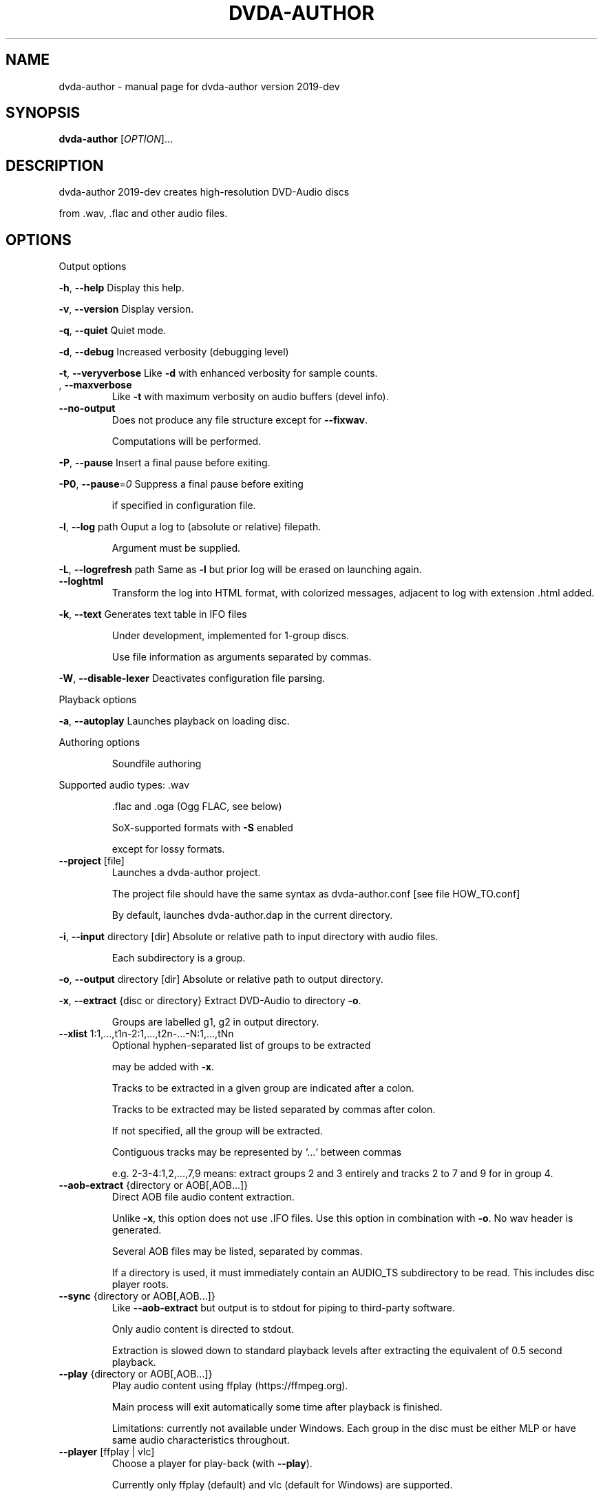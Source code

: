 .\" DO NOT MODIFY THIS FILE!  It was generated by help2man 1.43.3.
.TH DVDA-AUTHOR "1" "October 2020" "dvda-author version 2019-dev" "User Commands"
.SH NAME
dvda-author \- manual page for dvda-author version 2019-dev
.SH SYNOPSIS
.B dvda-author
[\fIOPTION\fR]...
.SH DESCRIPTION
dvda\-author 2019\-dev creates high\-resolution DVD\-Audio discs
.PP
from .wav, .flac and other audio files.
.SH OPTIONS

Output options
.PP
\fB\-h\fR, \fB\-\-help\fR               Display this help.
.PP
\fB\-v\fR, \fB\-\-version\fR            Display version.
.PP
\fB\-q\fR, \fB\-\-quiet\fR              Quiet mode.
.PP
\fB\-d\fR, \fB\-\-debug\fR              Increased verbosity (debugging level)
.PP
\fB\-t\fR, \fB\-\-veryverbose\fR        Like \fB\-d\fR with enhanced verbosity for sample counts.
.TP
, \fB\-\-maxverbose\fR
Like \fB\-t\fR with maximum verbosity on audio buffers (devel info).
.TP
\fB\-\-no\-output\fR
Does not produce any file structure except for \fB\-\-fixwav\fR.
.IP
Computations will be performed.
.PP
\fB\-P\fR, \fB\-\-pause\fR              Insert a final pause before exiting.
.PP
\fB\-P0\fR, \fB\-\-pause\fR=\fI0\fR           Suppress a final pause before exiting
.IP
if specified in configuration file.
.PP
\fB\-l\fR, \fB\-\-log\fR  path          Ouput a log to (absolute or relative) filepath.
.IP
Argument must be supplied.
.PP
\fB\-L\fR, \fB\-\-logrefresh\fR path    Same as \fB\-l\fR but prior log will be erased on launching again.
.TP
\fB\-\-loghtml\fR
Transform the log into HTML format, with colorized messages, adjacent to log with extension .html added.
.PP
\fB\-k\fR, \fB\-\-text\fR               Generates text table in IFO files
.IP
Under development, implemented for 1\-group discs.
.IP
Use file information as arguments separated by commas.
.PP
\fB\-W\fR, \fB\-\-disable\-lexer\fR      Deactivates configuration file parsing.
.PP
Playback options
.PP
\fB\-a\fR, \fB\-\-autoplay\fR           Launches playback on loading disc.
.PP
Authoring options
.IP
Soundfile authoring
.PP
Supported audio types:   .wav
.IP
\&.flac and .oga (Ogg FLAC, see below)
.IP
SoX\-supported formats with \fB\-S\fR enabled
.IP
except for lossy formats.
.TP
\fB\-\-project\fR [file]
Launches a dvda\-author project.
.IP
The project file should have the same syntax as dvda\-author.conf [see file HOW_TO.conf]
.IP
By default, launches dvda\-author.dap in the current directory.
.PP
\fB\-i\fR, \fB\-\-input\fR directory [dir]   Absolute or relative path to input directory with audio files.
.IP
Each subdirectory is a group.
.PP
\fB\-o\fR, \fB\-\-output\fR directory  [dir]  Absolute or relative path to output directory.
.PP
\fB\-x\fR, \fB\-\-extract\fR {disc or directory} Extract DVD\-Audio to directory \fB\-o\fR.
.IP
Groups are labelled g1, g2 in output directory.
.TP
\fB\-\-xlist\fR 1:1,...,t1n\-2:1,...,t2n\-...\-N:1,...,tNn
Optional hyphen\-separated list of groups to be extracted
.IP
may be added with \fB\-x\fR.
.IP
Tracks to be extracted in a given group are indicated after a colon.
.IP
Tracks to be extracted may be listed separated by commas after colon.
.IP
If not specified, all the group will be extracted.
.IP
Contiguous tracks may be represented by `...` between commas
.IP
e.g. 2\-3\-4:1,2,...,7,9 means: extract groups 2 and 3 entirely and tracks 2 to 7 and 9 for in group 4.
.TP
\fB\-\-aob\-extract\fR {directory or AOB[,AOB...]}
Direct AOB file audio content extraction.
.IP
Unlike \fB\-x\fR, this option does not use .IFO files. Use this option in combination with \fB\-o\fR. No wav header is generated.
.IP
Several AOB files may be listed, separated by commas.
.IP
If a directory is used, it must immediately contain an AUDIO_TS subdirectory to be read. This includes disc player roots.
.TP
\fB\-\-sync\fR {directory or AOB[,AOB...]}
Like \fB\-\-aob\-extract\fR but output is to stdout for piping to third\-party software.
.IP
Only audio content is directed to stdout.
.IP
Extraction is slowed down to standard playback levels after extracting the equivalent of 0.5 second playback.
.TP
\fB\-\-play\fR {directory or AOB[,AOB...]}
Play audio content using ffplay (https://ffmpeg.org).
.IP
Main process will exit automatically some time after playback is finished.
.IP
Limitations: currently not available under Windows. Each group in the disc must be either MLP or have same audio characteristics throughout.
.TP
\fB\-\-player\fR [ffplay | vlc]
Choose a player for play\-back (with \fB\-\-play\fR).
.IP
Currently only ffplay (default) and vlc (default for Windows) are supported.
.IP
ffplay may have issues (Sept. 2019) with some mlp files under Windows.
.IP
Prior installation of VLC is requested for
.TP
\fB\-\-player\-path\fR [path]
Absolute or relative path with filename and extension to the player, if \fB\-\-player\fR=\fIvlc\fR is used
.IP
and the path is not the standard install path (under Program Files for Windows or \fI/usr/bin\fP otherwise)
.TP
\fB\-\-aob2wav\fR {directory or AOB[,AOB...]}
Like \fB\-\-aob\-extract\fR but a wav header is prepended to audio content.
.TP
\fB\-\-forensic\fR
Use this mode with \fB\-\-aob\-extract\fR, \fB\-\-aob2wav\fR or \fB\-x\fR if IFO files are missing or mangled, or AOB files
.IP
have been partially restored using recovery tools.
.TP
\fB\-\-strict\fR
Use this option with \fB\-\-aob\-extract\fR, \fB\-\-aob2wav\fR or \fB\-x\fR to stop extraction in case of severe header issues. May be useful in combination with \fB\-\-forensic\fR to manually repair header issues.
.TP
\fB\-\-decode\fR
Use this option with \fB\-\-extract\fR or \fB\-\-aob2wav\fR to decode MLP audio to the WAV format.
.IP
This option is based on the ffmpeg decoder and is subject to the same legal restrictions as those applying to the MLP ffmpeg decoder.
.TP
\fB\-\-encode\fR
Use this option to encode to MLP audio.
.IP
This option is based on the ffmpeg encoder and is subject to the same legal restrictions as those applying to the MLP ffmpeg encoder.
.TP
\fB\-\-mlp\-files\fR
Like \fB\-\-encode\fR but just creates the corresponding MLP files
.IP
In the subdirectory MLP of the temporary directory (see \fB\-\-tempdir\fR).
.IP
Disc remains PCM. This option is based on the ffmpeg encoder and is subject to the same legal restrictions as those applying to the MLP ffmpeg encoder.
.TP
\fB\-\-log\-decode\fR [AOB]
Decode AOB file and log MPEG specifics. Should be used only in conjunction with \fB\-\-outfile\fR
.TP
\fB\-\-outfile\fR [file]
Absolute or relative path to the log generated by \fB\-\-log\-decode\fR. Caution : should be alone in its own directory.
.PP
\fB\-p\fR, \fB\-\-startsector\fR NNN    Specify the number of the first sector
.IP
of the AUDIO_PP.IFO file in the output of mkisofs.
.IP
If NNN=0, falling back on 281 (default).
.IP
Without \fB\-p\fR start sector will be computed automatically.
.PP
\fB\-g\fR                       Start of a group. You may specify up to 9 groups of tracks.
.IP
Minimum: one group.
Enter full or relative path to files if input directory is not set
.IP
by [\-i].
.PP
\fB\-z\fR,                      BROKEN. Separate two consecutive titles when files have same audio
.IP
characteritics within a group.(
.PP
\fB\-Z\fR, \fB\-\-playlist\fR           You may specify up to 9 group copies.
.IP
Total number of groups and copy groups should not exceed 9.
.PP
\fB\-n\fR, \fB\-\-no\-videozone\fR       Do not generate an empty VIDEO_TS directory.
.PP
\fB\-w\fR, \fB\-\-rights\fR             Access rights to directories created (octal values)
.TP
\fB\-\-merge\fR [channels]
The following tracks are mono and will be merged into multichannel.
.IP
They must be ordered as Lf\-Rf\-C\-LFE\-Ls\-Rs (see table below) and may be specified further by \fB\-\-cga\fR to disambiguate combinations wrt group1/group2 types.
.IP
To be used with \fB\-g\fR (e.g. \fB\-g\fR \fB\-\-merge\fR ... \fB\-\-merge\fR ... \fB\-g\fR \fB\-\-merge\fR ...). Under development.
.PP
\fB\-c\fR, \fB\-\-cga\fR                Enter channel group assignment right after group, e.g: \fB\-g\fR file1...fileN \fB\-c\fR cga1...cgaN
.IP
Channel assignment should match number of channels of each file
.IP
If \fB\-\-merge\fR is used, each cga value applies to the respective merged channels in linear order.
.IP
Combine channels using either decimal indexes in following table or hyphenated channel assignement labels
.IP
e.g. \fB\-g\fR a.wav \fB\-\-merged\fR b1.wav b2.wav b3.wav b4.wav b5.wav b6.wav \fB\-c\fR Lf\-Rf\-C2\-Lfe2\-S2 \fB\-\-cga\fR 17
.IP
means: apply channel assignment Lf\-Rf\-C2\-Lfe2\-S2 to first track and Lf\-Rf\-C\-Lfe2\-Ls2\-Rs2 (index 17)
.IP
to second track formed by 6 merged mono channels b1.wav to b6.wav
.IP
Channel group assignment (CGA)
.TP
Index
1    2        3         4        5       6
.TP
0
Mono
.TP
1
L     R
.TP
2
Lf    Rf      S2
.TP
3
Lf    Rf      Ls2      Rs2
.TP
4
Lf    Rf      Lfe2
.TP
5
Lf    Rf      Lfe2     S2
.TP
6
Lf    Rf      Lfe2     Ls2      Rs2
.TP
7
Lf    Rf      C2
.TP
8
Lf    Rf      C2       S2
.TP
9
Lf    Rf      C2       Ls2      Rs2
.TP
0xA\-10
Lf    Rf      C2       Lfe2
.TP
0xB\-11
Lf    Rf      C2       Lfe2     S2
.TP
0xC\-12
Lf    Rf      C2       Lfe2     Ls2      Rs2
.TP
0xD\-13
Lf    Rf      C        S2
.TP
0xE\-14
Lf    Rf      C        Ls2      Rs2
.TP
0xF\-15
Lf    Rf      C        Lfe2
.TP
0x10\-16 Lf
Rf      C        Lfe2     S2
.TP
0x11\-17 Lf
Rf      C        Lfe2     Ls2      Rs2
.TP
0x12\-18 Lf
Rf      Ls       Rs       Lfe2
.TP
0x13\-19 Lf
Rf      Ls       Rs       C2
.TP
0x14\-20 Lf
Rf      Ls       Rs       C2       Lfe2
.IP
Keys:
.IP
Index 2 means channel belongs to Group2
.IP
L\-R: Stereo
.IP
Lf: Left front
.IP
Rf: Right front
.IP
Ls: Left surround (behind)
.IP
Rs: Right front
.TP
C:
Center
.IP
Lfe: Low Frequency Effect (Subwoofer)
.IP
S: Surround (just one behind)
.TP
Ls: Left
surround
.IP
Rs: Right surround
.IP
Each group must have either same sample rate or be even multiples (e.g. 96kHz/48 kHz or 88.2 kHz/44.1 kHz).
.IP
The latter case is not yet supported.
.IP
Within groups, bit rate may differ but sample rate cannot.
.TP
\fB\-\-downmix\fR
Enter downmix coefficients in dB. If track has more than 2 channels, each channel (Lf, Rf, C, Ls or S, Rs, LFE)
.IP
will be mapped to left (l) and/or right (r) stereo channel
.IP
with volume reduced by x dB, x the channel downmix coefficient.
.IP
Enter positive dB values corresponding to each channel volume reduction, mapped to left or right stereo, separated by commas.
.IP
Schema is \fB\-\-downmix\fR Lf.l,Lf.r,Rf.l,Rf.r,C.l,C.r,S.l,S.r,Rs.l,Rs.r,LFE.l,LFE.r
.IP
Use 100 for 'off' value and 0 for no volume reduction.
.IP
This option can be repeated up to 16 times. It is cyclically recycled to 16 times to provide as many downmix tables.
.IP
Each track can be indexed using \fB\-\-dtable\fR to be downmixed with the corresponding table.
.IP
Example : \fB\-\-downmix\fR 6.2,100,100,7.2,0,0,13,13,16,16,0,0 \fB\-\-downmix\fR 5.2,100,100,8.2,0,0,10,10,12,12,0,0 \fB\-\-dtable\fR 2 \fB\-\-dtable\fR 1
.IP
means that track 1 will be downmixed using the second table and track 2 the first one.
.TP
\fB\-\-dtable\fR
Enter downmix table rank (1\-based) as indicated above.
.TP
\fB\-\-provider\fR
Enter provider name.
.PP
\fB\-F\fR, \fB\-\-fixwav\fR(options)    Bad wav headers will be fixed by fixwav.
.IP
Can be run alone without DVD\-AUDIO output by adding \fB\-\-nooutput\fR.
.PP
\fB\-f\fR, \fB\-\-fixwav\-virtual\fR(options)  Use .wav header repair utility
.IP
without any write operation.
.PP
\fB\-S\fR, \fB\-\-sox\fR                Use SoX to convert file format to .wav.
.IP
Without \fB\-S\fR or \fB\-\-resample\fR (see below), only flac, Ogg FLAC
.IP
and .wav files are accepted.
.TP
\fB\-\-resample\fR c b s
Use SoX to convert file format to .wav, and/or change channel to c, bitrate to b, samplerate to s.
.IP
You do not need to use \fB\-S\fR with \fB\-\-resample\fR.
.IP
Always provide the three values c b and s separated by white space in the same order as in the previous \fB\-g\fR files.
.TP
\fB\-\-padding\fR
Reverse default behaviour for transition between audio tracks with identical
.IP
characteristics (number of channels, bit depth and sample rate).
.IP
If necessary, audio will be padded with 0s instead of being joined (default).
.IP
Use \fB\-\-pad\-cont\fR for padding with last\-known byte.
.PP
\fB\-C\fR, \fB\-\-pad\-cont\fR           When padding, pad with last known byte, not 0. See \fB\-\-padding\fR above.
.IP
Deactivates \fB\-\-lossy\-rounding\fR
.PP
\fB\-L\fR, \fB\-\-lossy\-rounding\fR     Sample count rounding will be performed by cutting audio files
.IP
instead of padding (see \fB\-\-padding\fR and \fB\-\-pad\-cont\fR).
.IP
Deactivates \fB\-\-pad\-cont\fR and \fB\-\-padding\fR.
.PP
Menu authoring
.PP
\fB\-m\fR, \fB\-\-topmenu\fR(=mpgfiles) Generates top menu from comma\-separated list of mpgfiles.
.IP
Without argument, automatic menu generation is launched.
.PP
\fB\-u\fR, \fB\-\-duration\fR hh:mm:ss Duration of top menu file, if provided.
.IP
It is mandatory when \fB\-\-topmenu\fR has an argument file.
.PP
\fB\-M\fR, \fB\-\-xml\fR filepath       Generates dvdauthor xml project
.IP
to (absolute or relative) filepath.
.PP
\fB\-H\fR, \fB\-\-spuxml\fR filepath    Generates spumux xml project
.IP
to (absolute or relative) filepath.
.PP
\fB\-G\fR, \fB\-\-image\fR file         Menu Background image for customized menu authoring.
.PP
\fB\-E\fR, \fB\-\-highlight\fR file     Menu Highlight image for customized menu authoring.
.PP
\fB\-e\fR, \fB\-\-select\fR  file       Menu Select image
.IP
image that appears on pressing Enter with remote control
usually Background with a change in text color.
.PP
\fB\-N\fR, \fB\-\-blankscreen\fR file   For automatic menu authoring, you can replace black video background with this image.
.PP
\fB\-O\fR, \fB\-\-screentext\fR string  Text for top menu. Format is
.IP
"album_text=group1_text=text(track11),text(track21),...,text(trackn1):group2_text=text(track12),text(track22)...,text(trackn2):..."
.IP
with text(tracknk) the text for track n of group k and
.IP
groupk_text the text for group k.
.PP
\fB\-U\fR, \fB\-\-loop\fR               loop background video.
.PP
\fB\-K\fR, \fB\-\-highlightformat\fR    \fB\-1\fR for automatic menu authoring
.IP
with little square before titles, 0 for underlining, 1 for button highlight.
.PP
\fB\-J\fR, \fB\-\-font\fR a,b,c         Font name,font size,font width
.IP
(number of pixels for width of font size 10).
.IP
Font name should be compatible with Image magick specifications (mogrify \fB\-list\fR font).
.TP
\fB\-\-fontname\fR a
Font name.
.TP
\fB\-\-fontsize\fR b
Font size.
.TP
\fB\-\-fontwidth\fR b
Font width.
.PP
\fB\-Y\fR, \fB\-\-topmenu\-palette\fR string     Text for system palette. Format is
.IP
either "norefresh", to block the refreshing of menu images, or:
.IP
textcolor:highlight_color:select_action color
.IP
in alpha\-YCrCb 32\-bit hexa coding. Here textcolor is the non\-highlighted text for tracks,
.IP
,highlight_color is the underline or mobile motif color,
.IP
and select_action_color is album and group labels
.IP
as well as color of tracks on pressing the highlighted track.
.PP
\fB\-8\fR, \fB\-\-activemenu\-palette\fR string     Text for menu colors. Format is:
.IP
textcolor:highlight_text_color:highlight_color:select_action color
.IP
in alpha\-YCrCb 32\-bit hexa coding. Here textcolor is the text for tracks,
.IP
highlight_text_color is the color of album and group labels and highlighted text (broken feature)
.IP
highlight_color is the underline or mobile motif color,
.IP
and select_action_color is on pressing the highlighted track.
.PP
\fB\-y\fR, \fB\-\-topmenu\-colors\fR string     Text for menu colors. This is a developer's switch.
.IP
Use the \fB\-palette\fR switches for modifying display colors.
.IP
This switch determines the colors of pictures generated in the temporary directory before creating the mpg background files.
.IP
Format is either "norefresh", to block the refreshing of menu images, or
.IP
textcolor:backgroundcolor:highlightcolor:select action color in rgb values a,b,c between 0 and 255.
.PP
\fB\-b\fR, \fB\-\-background\fR         Background jpg files (comma\-separated) to create a background mpg file
.IP
into which titles are multiplexed.
.IP
Specify as many files as there are menus, or the last file will be duplicated for missing menu files.
.TP
\fB\-\-background\-colors\fR
Background RGB colors to colorize background mpg files
.IP
into which titles are multiplexed.
.IP
Specify as many colors as there are menus, or the last color will be duplicated for missing menu colors.
.IP
Syntax is r,g,b:r2,g2,b2:...:rk,gkbk for \fB\-\-nmenus\fR=\fIk\fR.
.PP
\fB\-B\fR, \fB\-\-background\-mpg\fR list  Background mpg file(s) in a comma\-separated list
.IP
into which titles are multiplexed.
.HP
\fB\-\-topmenu\-slides\fR file(s) .jpg image files to be multiplexed with sound tracks (see option below) into a slideshow.
.IP
By default a black screen will be used.
.IP
Each menu screen should have at least one associated .jpg slide. List of slides is comma\-separated for each menu.
.IP
Menu lists are colon\-separated: menu1_pic1,menu1_pic2:menu2_pic1,menu2_pic2, etc.
.PP
\fB\-Q\fR, \fB\-\-soundtracks\fR file(s)  Background wav file(s)
.IP
to be multiplexed into a slideshow, with option \fB\-\-topmenu\-slides\fR.
.IP
By default a silent track will be multiplexed.
.IP
Each menu screen should have its own sound track. List of tracks follows same usage as for \fB\-\-topmenu\-slides\fR.
.IP
Note that currently with several menus there can be only one track/slide per menu.
.PP
\fB\-A\fR, \fB\-\-topvob\fR f           Import already authored top vob menu f.
.TP
\fB\-\-import\-topmenu\fR f
Import VIDEO_TS stream (VOB format) into AUDIO_TS top menu (AUDIO_TS.VOB).
.PP
\fB\-0\fR, \fB\-\-menustyle\fR desc     Specifies top menu style
.IP
By default, tracks are listed under group headers.
.IP
If desc='hierarchical', the first menu screen lists groups.
.IP
If desc='active', all tracks will have an associated still picture with menu links that remain active while listening to the track.
.PP
\fB\-1\fR, \fB\-\-stillvob\fR f         Import already authored still pictures vob.
.PP
\fB\-2\fR, \fB\-\-stilloptions\fR ...   Still picture options (add after \fB\-\-stillpics\fR). Each option applies to ranked pic, e.g.
.IP
rank=0,manual,starteffect=fade,rank=1,starteffect=dissolve.
.IP
Suboptions are:
.IP
rank=[number], starteffect=[effect], endeffect=[effect]
.IP
manual, lag=[number], start=[number], active
.IP
See details below.
.TP
\fB\-\-stillpics\fR
Background jpg files to create one or more still pictures
.IP
for each track.See usage below.
.IP
If a track has no still picture, use two colons in a row.
.IP
You may otherwise indicate a directory containing pictures
.IP
named pic_abc.jpg, with a,b,c between 0 and 9.
.TP
\fB\-\-stillpics\fR dir/
Directory for background jpg files to create one still picture for each track.
.IP
Pics should be named pic_000.jpg, ..., up to pic_999.jpg (maximum).
.PP
\fB\-4\fR, \fB\-\-norm\fR               Argument is 'ntsc', 'pal' or 'secam', depending on TV standard.
.PP
\fB\-5\fR, \fB\-\-aspect\fR             Set the playback aspect ratio code of the encoded video. By default, this value is inferred from  the input header.
.TP
1
\- 1:1 display
.TP
2
\- 4:3 display
.TP
3
\- 16:9 display
.TP
4
\- 2.21:1 display
.PP
\fB\-6\fR, \fB\-\-nmenus\fR int         Generates int top menus (default 1).
.PP
\fB\-7\fR, \fB\-\-ncolumns\fR int       Top menus will have at most int columns (default 3).
.PP
Disc authoring
.PP
\fB\-I\fR, \fB\-\-mkisofs\fR(=file)     Run mkisofs to author disc image using file
.IP
as an ISO image. If file is empty, use tempdir/dvd.iso.
.PP
\fB\-r\fR, \fB\-\-cdrecord\fR(=a,b,c)   Run cdrecord to burn disc image.
.IP
Unless specified, \fB\-\-mkisofs\fR will be automatically triggered with default tempdir/dvd.iso value.
.IP
Device is of the form a,b,c, see cdrecord \fB\-scanbus\fR. It can be omitted
.IP
if there is just one writer.
.PP
\fB\-R\fR, \fB\-\-growisofs\fR \fI/dev/dvd\fP Run growisofs to burn disc image.
.IP
Device is of the form \fI/dev/scd0\fP under many GNU/Linux distributions.
.IP
It cannot be omitted.
.PP
DVD\-VIDEO zone authoring
.TP
\fB\-\-lplex\-output\fR dir
Output directory for lplex
.IP
Default is same as specified \fB\-o\fR value
.IP
or default output directory.
.TP
\fB\-\-dvdv\-tracks\fR ...
Add tracks to be added to DVD\-VIDEO zone using lplex:
.IP
track11,...,trackn1:track12,...,trackn2:...
.IP
for trackij the ith track of video titleset j.
.TP
\fB\-\-dvdv\-slides\fR ...
Add slides to be added to DVD\-VIDEO zone using lplex:
.IP
slide11,...,sliden1:slide12,...,slide2:...
.IP
for slideij the ith slide of video titleset j.
.IP
Each track should have a corresponding slide.
.IP
Add two commas in a row for repeating previous slide.
.IP
There can be a maximum of 1 slide per track.
.PP
\fB\-V\fR, \fB\-\-videodir\fR directory Absolute or relative Path to VIDEO_TS input directory
.PP
\fB\-T\fR, \fB\-\-videolink\fR rank     Rank of video titleset linked to in video zone
.IP
(XX in VTS_XX_0.IFO).
.IP
In this case the path to the VIDEO_TS linked to
.IP
must be indicated.
.TP
\fB\-\-dvdv\-import\fR
Create DVD\-VIDEO zone from DVD\-AUDIO zone.
.IP
Import DVD\-Video standard compliant files (16\-24 bit/48\-96 kHz
.IP
from DVD\-AUDIO to DVD\-VIDEO.
.TP
\fB\-\-mirror\fR
Like \fB\-\-dvdv\-import\fR but resample audio tracks
.IP
if they are not DVD\-Video compliant (.wav files only)
.HP
\fB\-\-mirror\-strategy\fR st Values for st are: 'high'' or 'low'.
.IP
If necessary, \fB\-\-mirror\fR will resample audio tracks
.IP
by upsampling (high) or downsampling (low)
.TP
\fB\-\-hybridate\fR
Alias for \fB\-\-dvdv\-import\fR
.IP
\fB\-\-dvdv\-slides=\fR... with each slide the first slide of \fB\-\-stillpics=\fR... for each audio track.
.TP
\fB\-\-full\-hybridate\fR
Alias for \fB\-\-mirror\fR \fB\-\-miror\-strategy\fR high
.IP
\fB\-\-dvdv\-slides=\fR... with each slide the first slide of \fB\-\-stillpics=\fR... for each audio track.
.PP
Software configuration
.PP
\fB\-D\fR, \fB\-\-tempdir\fR directory  Temporary directory for DVD\-Audio files (dvda\-author).
.IP
Optional. CAUTION: tempdir will be erased unless \fB\-\-no\-refresh\-tempdir\fR is used.
.PP
\fB\-9\fR, \fB\-\-datadir\fR directory  Data directory with subdirectory `menu' containing at least default backgrounds for menus. Optional, only to be used when menus are created.
.TP
, \fB\-\-lplex\-tempdir\fR directory
Temporary directory for DVD\-Video files (lplex)
.IP
Optional.
.PP
\fB\-X\fR, \fB\-\-workdir\fR directory  Absolute or relative path to working directory: current directory in command line relative paths.
.IP
By default, the current directory.
.IP
With Code::Blocks and similar IDE, you may have to specify your root package directory as argument to \fB\-\-workdir\fR.
.HP
\fB\-\-no\-refresh\-tempdir\fR Do not erase and recreate the DVD\-Audio temporary directory on launch.
.TP
\fB\-\-no\-refresh\-outdir\fR
Do not erase and recreate the output directory on launch.
.TP
\fB\-\-bindir\fR path
Absolute or relative path to auxiliary binaries.
.PP
Sub\-options
.IP
fixwav sub\-options:
.PP
simple\-mode
.IP
Deactivate default automatic mode and advanced options.
.IP
User will be asked for more information.
.PP
prepend
.IP
Prepend header to raw file, maybe virtually
.PP
in\-place
.IP
Correct header in the original file (not advised) unless real is set later
.PP
cautious
.IP
Be cautious when overwriting files in\-place
.PP
interactive
.IP
Request information from user.
.PP
padding
.IP
Pad files according to WAV standard
.PP
prune
.IP
Cuts off silence at end of files
.PP
force
.IP
Launches fixwav before SoX for mangled headers
.PP
output=sf
.IP
Copy corrected file to new filepath with string suffix sf
.PP
infodir=db
.IP
Copy info chunks from wav headers to file db/database
.PP
virtual
.IP
Forces virtual behavior over previous settings (files will be unmodified)
.PP
real
.IP
Forces real behavior over previous settings (files will be modified)
.IP
Sub\-options should be separated by commas and appended
.IP
after short option or after = sign if long option is used:
.HP
\fB\-f\fR/\-Fsuboption or \fB\-\-fixwav\fR(\fB\-virtual\fR)=suboption
.IP
without any whitespace in between them.
.IP
Example: \fB\-\-fixwav\fR=\fIsimple\-mode\fR,prepend,interactive,output=new
.IP
Still pictures:
.IP
p11,p21,...,pn1\-p22,p22,...,pn2\-...
.IP
with tracks separated by hyphens and pictures by colons.
.IP
Examples: \fB\-g\fR \fI~/a.wav\fP \fB\-\-stillpics\fR image1.jpg,image2.jpg,image3.jpg:image4.jpg,image5.jpg,image6.jpg
.IP
If there are no pics for a track use :: as below (no pics for second track):
.IP
\fB\-g\fR \fI~/a.wav\fP ~/b.wav \fI~/c.wav\fP \fB\-\-stillpics\fR image1.jpg,image2.jpg,image3.jpg::image4.jpg,image5.jpg,image6.jpg
.IP
Still picture transition effects:
.PP
rank=k
.IP
k is the absolute rank of stillpic (0\-based) to which the following options apply (order\-dependent).
.PP
start=k
.IP
picture starts at k sec from start of track.
.PP
manual
.IP
Enable browsable (manual advance) pictures (experimental).
.PP
starteffect=effect
.IP
transition effect at start of pic: cut (default), fade, dissolve, top\-wipe, bottom\-wipe, left\-wipe, right\-wipe.
.PP
endeffect=effect
.IP
like starteffect at end of pic show (under development)
.PP
lag=k
.IP
k is the duration of transition effect in multiples of 0.32 second (k < 16).
.PP
active
.IP
menu links will be displayed on still picture and remain active while listening.
.IP
Example: \fB\-\-stilloptions\fR rank=0,start=03,starteffect=fade,lag=12,rank=1,start=20,starteffect=dissolve,lag=15
.IP
Transition effects like fade or dissolve may vary depending on hardware.
.IP
End effects may be visible only when several pictures are used for a track slide.
.IP
If a track has just one still pic, only start effects may be visible.
.PP
Note: for optional arguments noted (=...) above, usage is either
.IP
\fB\-xY\fR, with x the option flag and Y the argument, or
.IP
\fB\-\-option\fR=\fIargument\fR.
.PP
There must be a maximum of 9 audio groups.
.PP
Each subdirectory of an audio input directory will contain titles
.PP
for a separate audio group.
.PP
A number between 1 and 9 must be included as the second character of the
.PP
subdirectory relative name.
.SH EXAMPLES

\-create a 3\-group DVD\-Audio disc (legacy syntax):
.IP
dvda\-author \-g file1.wav file2.flac \-g file3.flac \-g file4.wav
.PP
\-create a hybrid DVD disc with both AUDIO_TS mirroring audio_input_directory
.IP
and VIDEO_TS imported from directory VID, outputs disc structure to directory
.IP
DVD_HYBRID and links video titleset #2 of VIDEO_TS to AUDIO_TS:
.IP
dvda\-author \-i ~/audio/audio_input_directory
.IP
\-o DVD_HYBRID \-V Video/VID \-T 2
.PP
\-create an audio folder from an existing DVD\-Audio disc:
.IP
dvda\-author \-\-extract /media/cdrom \-xlist 1\-3:2\-5:3,...,7,9\-6\-7 \-o dir
.PP
will extract audio groups 1, 3 (track 2), 5 (tracks 3 to 7 and 9), 6 and 7 of the disc to
.PP
dir/g1, dir/g3, dir/g5, dir/g6, and dir/g7 respectively.
.PP
Required compile\-time constants:
.PP
_GNU_SOURCE, __CB__ if compiling with Code::Blocks or similar IDE.
.PP
Optional compile\-time constants:
.PP
LONG_OPTIONS for the above long options (starting with \-\-)
.PP
SHORT_OPTIONS_ONLY to block all long options.
.PP
LOCALE to recompile for another locale than the default "C".
.PP
SETTINGSFILE to specify default filepath of the configuration file.
.PP
FLAC__HAS_OGG to enable Ogg FLAC support.
.PP
_LARGEFILE_SOURCE,_LARGE_FILES,_FILE_OFFSET_BITS=64
.PP
to enable large file support.
.PP
ALWAYS_INLINE forces code inlining.
.PP
WITHOUT_sox to compile without SoX code
.PP
WITHOUT_FLAC to compile without FLAC/OggFLAC code
.SH AUTHOR
Written by Dave Chapman, Fabrice Nicol, Lee and Tim Feldkamp.
.SH "REPORTING BUGS"
Report bugs to fabnicol@users.sourceforge.net
.SH COPYRIGHT
Copyright  2005 Dave Chapman; 2008\-2009 Lee and Tim Feldkamp; 2007\-2016 Fabrice Nicol.
.PP
See file AUTHORS for other contributors.
.PP
Latest version available from http://dvd\-audio.sourceforge.net/
.PP
.br
This is free software; see the source for copying conditions.
